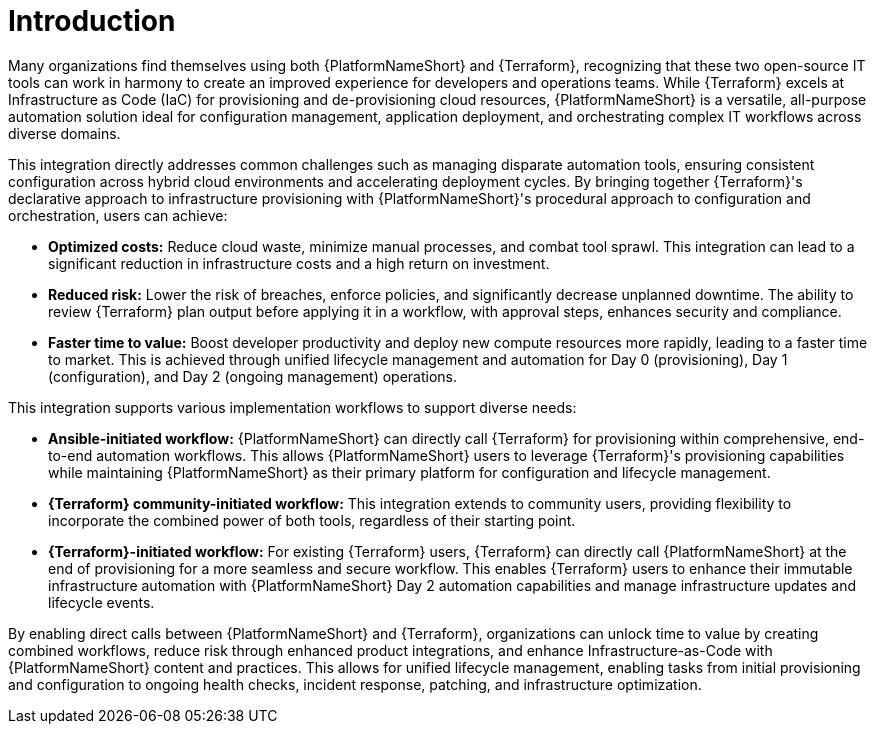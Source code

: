 :_mod-docs-content-type: <CONCEPT>

[id="introduction"]

= Introduction

[role="_abstract"]

Many organizations find themselves using both {PlatformNameShort} and {Terraform}, recognizing that these two open-source IT tools can work in harmony to create an improved experience for developers and operations teams. While {Terraform} excels at Infrastructure as Code (IaC) for provisioning and de-provisioning cloud resources, {PlatformNameShort} is a versatile, all-purpose automation solution ideal for configuration management, application deployment, and orchestrating complex IT workflows across diverse domains.

This integration directly addresses common challenges such as managing disparate automation tools, ensuring consistent configuration across hybrid cloud environments and accelerating deployment cycles. By bringing together {Terraform}'s declarative approach to infrastructure provisioning with {PlatformNameShort}'s procedural approach to configuration and orchestration, users can achieve:

* **Optimized costs:** Reduce cloud waste, minimize manual processes, and combat tool sprawl. This integration can lead to a significant reduction in infrastructure costs and a high return on investment.

* **Reduced risk:** Lower the risk of breaches, enforce policies, and significantly decrease unplanned downtime. The ability to review {Terraform} plan output before applying it in a workflow, with approval steps, enhances security and compliance.

* **Faster time to value:** Boost developer productivity and deploy new compute resources more rapidly, leading to a faster time to market. This is achieved through unified lifecycle management and automation for Day 0 (provisioning), Day 1 (configuration), and Day 2 (ongoing management) operations.

This integration supports various implementation workflows to support diverse needs:

* **Ansible-initiated workflow:** {PlatformNameShort} can directly call {Terraform} for provisioning within comprehensive, end-to-end automation workflows. This allows {PlatformNameShort} users to leverage {Terraform}'s provisioning capabilities while maintaining {PlatformNameShort} as their primary platform for configuration and lifecycle management.

* **{Terraform} community-initiated workflow:** This integration extends to community users, providing flexibility to incorporate the combined power of both tools, regardless of their starting point.

* **{Terraform}-initiated workflow:** For existing {Terraform} users, {Terraform} can directly call {PlatformNameShort} at the end of provisioning for a more seamless and secure workflow. This enables {Terraform} users to enhance their immutable infrastructure automation with {PlatformNameShort} Day 2 automation capabilities and manage infrastructure updates and lifecycle events.

By enabling direct calls between {PlatformNameShort} and {Terraform}, organizations can unlock time to value by creating combined workflows, reduce risk through enhanced product integrations, and enhance Infrastructure-as-Code with {PlatformNameShort} content and practices. This allows for unified lifecycle management, enabling tasks from initial provisioning and configuration to ongoing health checks, incident response, patching, and infrastructure optimization.